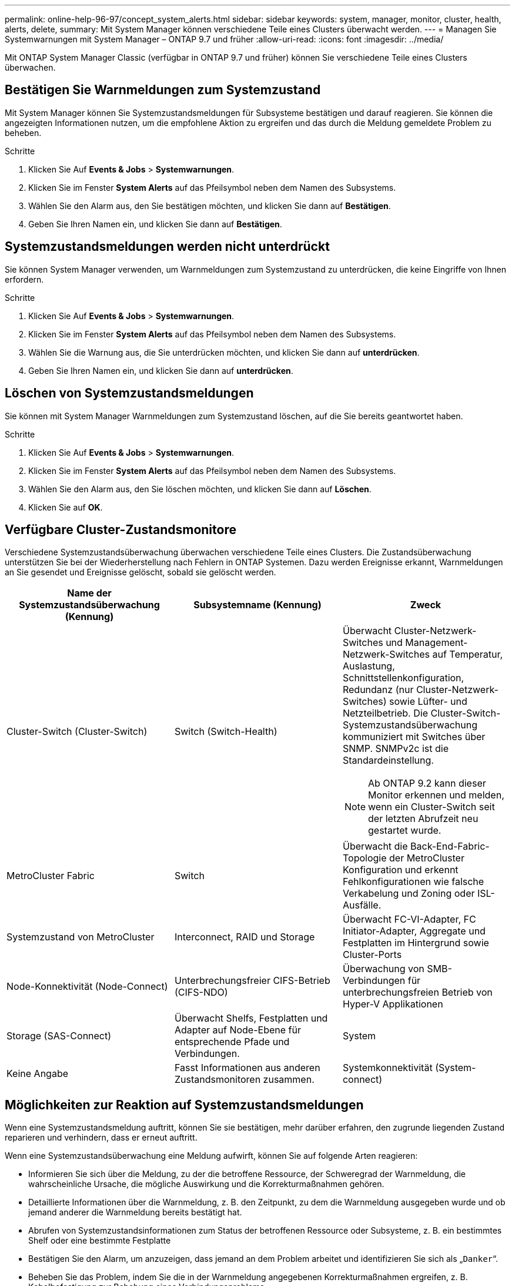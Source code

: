 ---
permalink: online-help-96-97/concept_system_alerts.html 
sidebar: sidebar 
keywords: system, manager, monitor, cluster, health, alerts, delete, 
summary: Mit System Manager können verschiedene Teile eines Clusters überwacht werden. 
---
= Managen Sie Systemwarnungen mit System Manager – ONTAP 9.7 und früher
:allow-uri-read: 
:icons: font
:imagesdir: ../media/


[role="lead"]
Mit ONTAP System Manager Classic (verfügbar in ONTAP 9.7 und früher) können Sie verschiedene Teile eines Clusters überwachen.



== Bestätigen Sie Warnmeldungen zum Systemzustand

Mit System Manager können Sie Systemzustandsmeldungen für Subsysteme bestätigen und darauf reagieren. Sie können die angezeigten Informationen nutzen, um die empfohlene Aktion zu ergreifen und das durch die Meldung gemeldete Problem zu beheben.

.Schritte
. Klicken Sie Auf *Events & Jobs* > *Systemwarnungen*.
. Klicken Sie im Fenster *System Alerts* auf das Pfeilsymbol neben dem Namen des Subsystems.
. Wählen Sie den Alarm aus, den Sie bestätigen möchten, und klicken Sie dann auf *Bestätigen*.
. Geben Sie Ihren Namen ein, und klicken Sie dann auf *Bestätigen*.




== Systemzustandsmeldungen werden nicht unterdrückt

Sie können System Manager verwenden, um Warnmeldungen zum Systemzustand zu unterdrücken, die keine Eingriffe von Ihnen erfordern.

.Schritte
. Klicken Sie Auf *Events & Jobs* > *Systemwarnungen*.
. Klicken Sie im Fenster *System Alerts* auf das Pfeilsymbol neben dem Namen des Subsystems.
. Wählen Sie die Warnung aus, die Sie unterdrücken möchten, und klicken Sie dann auf *unterdrücken*.
. Geben Sie Ihren Namen ein, und klicken Sie dann auf *unterdrücken*.




== Löschen von Systemzustandsmeldungen

Sie können mit System Manager Warnmeldungen zum Systemzustand löschen, auf die Sie bereits geantwortet haben.

.Schritte
. Klicken Sie Auf *Events & Jobs* > *Systemwarnungen*.
. Klicken Sie im Fenster *System Alerts* auf das Pfeilsymbol neben dem Namen des Subsystems.
. Wählen Sie den Alarm aus, den Sie löschen möchten, und klicken Sie dann auf *Löschen*.
. Klicken Sie auf *OK*.




== Verfügbare Cluster-Zustandsmonitore

Verschiedene Systemzustandsüberwachung überwachen verschiedene Teile eines Clusters. Die Zustandsüberwachung unterstützen Sie bei der Wiederherstellung nach Fehlern in ONTAP Systemen. Dazu werden Ereignisse erkannt, Warnmeldungen an Sie gesendet und Ereignisse gelöscht, sobald sie gelöscht werden.

[cols="1a,1a,1a"]
|===
| Name der Systemzustandsüberwachung (Kennung) | Subsystemname (Kennung) | Zweck 


 a| 
Cluster-Switch (Cluster-Switch)
 a| 
Switch (Switch-Health)
 a| 
Überwacht Cluster-Netzwerk-Switches und Management-Netzwerk-Switches auf Temperatur, Auslastung, Schnittstellenkonfiguration, Redundanz (nur Cluster-Netzwerk-Switches) sowie Lüfter- und Netzteilbetrieb. Die Cluster-Switch-Systemzustandsüberwachung kommuniziert mit Switches über SNMP. SNMPv2c ist die Standardeinstellung.

[NOTE]
====
Ab ONTAP 9.2 kann dieser Monitor erkennen und melden, wenn ein Cluster-Switch seit der letzten Abrufzeit neu gestartet wurde.

====


 a| 
MetroCluster Fabric
 a| 
Switch
 a| 
Überwacht die Back-End-Fabric-Topologie der MetroCluster Konfiguration und erkennt Fehlkonfigurationen wie falsche Verkabelung und Zoning oder ISL-Ausfälle.



 a| 
Systemzustand von MetroCluster
 a| 
Interconnect, RAID und Storage
 a| 
Überwacht FC-VI-Adapter, FC Initiator-Adapter, Aggregate und Festplatten im Hintergrund sowie Cluster-Ports



 a| 
Node-Konnektivität (Node-Connect)
 a| 
Unterbrechungsfreier CIFS-Betrieb (CIFS-NDO)
 a| 
Überwachung von SMB-Verbindungen für unterbrechungsfreien Betrieb von Hyper-V Applikationen



 a| 
Storage (SAS-Connect)
 a| 
Überwacht Shelfs, Festplatten und Adapter auf Node-Ebene für entsprechende Pfade und Verbindungen.



 a| 
System
 a| 
Keine Angabe
 a| 
Fasst Informationen aus anderen Zustandsmonitoren zusammen.



 a| 
Systemkonnektivität (System-connect)
 a| 
Storage (SAS-Connect)
 a| 
Überwachung von Shelfs auf Cluster-Ebene für geeignete Pfade zu zwei HA-Cluster Nodes

|===


== Möglichkeiten zur Reaktion auf Systemzustandsmeldungen

Wenn eine Systemzustandsmeldung auftritt, können Sie sie bestätigen, mehr darüber erfahren, den zugrunde liegenden Zustand reparieren und verhindern, dass er erneut auftritt.

Wenn eine Systemzustandsüberwachung eine Meldung aufwirft, können Sie auf folgende Arten reagieren:

* Informieren Sie sich über die Meldung, zu der die betroffene Ressource, der Schweregrad der Warnmeldung, die wahrscheinliche Ursache, die mögliche Auswirkung und die Korrekturmaßnahmen gehören.
* Detaillierte Informationen über die Warnmeldung, z. B. den Zeitpunkt, zu dem die Warnmeldung ausgegeben wurde und ob jemand anderer die Warnmeldung bereits bestätigt hat.
* Abrufen von Systemzustandsinformationen zum Status der betroffenen Ressource oder Subsysteme, z. B. ein bestimmtes Shelf oder eine bestimmte Festplatte
* Bestätigen Sie den Alarm, um anzuzeigen, dass jemand an dem Problem arbeitet und identifizieren Sie sich als „`Danker`“.
* Beheben Sie das Problem, indem Sie die in der Warnmeldung angegebenen Korrekturmaßnahmen ergreifen, z. B. Kabelbefestigung zur Behebung eines Verbindungsproblems.
* Löschen Sie die Meldung, wenn sie vom System nicht automatisch gelöscht wurde.
* Unterdrücken einer Meldung, um zu verhindern, dass sie den Integritätsstatus eines Subsystems beeinflusst.
+
Das Unterdrücken ist nützlich, wenn Sie ein Problem verstehen. Nachdem Sie eine Meldung unterdrückt haben, kann sie weiterhin auftreten, der Systemzustand des Subsystems wird jedoch als „`ok-with-unterdrückung`“ angezeigt, wenn die unterdrückte Meldung auftritt.





== Das Fenster Systemwarnmeldungen

Sie können das Fenster Systemwarnmeldungen verwenden, um mehr über SystemSystemzustandsmeldungen zu erfahren. Sie können Alarme auch über das Fenster bestätigen, löschen und unterdrücken.



=== Befehlsschaltflächen

* * Quittieren*
+
Hiermit können Sie die ausgewählte Warnmeldung bestätigen, um anzuzeigen, dass das Problem behoben wird, und die Person identifiziert, die auf die Schaltfläche klickt, als „`` Danker“.

* *Unterdrücken*
+
Ermöglicht Ihnen, die ausgewählte Warnung zu unterdrücken, um zu verhindern, dass Sie vom System erneut über dieselbe Warnung benachrichtigt werden und Sie als „`S-Kompressor`“ identifiziert werden.

* *Löschen*
+
Löscht die ausgewählte Warnmeldung.

* *Aktualisieren*
+
Aktualisiert die Informationen im Fenster.





=== Alarmliste

* *Subsystem (Nr. Der Warnungen)*
+
Zeigt den Namen des Subsystems an, z. B. die SAS-Verbindung, den Switch-Zustand, CIFS NDO oder MetroCluster, für die die Meldung generiert wird.

* *Alarm-ID*
+
Zeigt die Alarm-ID an.

* *Knoten*
+
Zeigt den Namen des Node an, für den die Meldung generiert wird.

* *Severity*
+
Zeigt den Schweregrad der Warnmeldung als Unbekannt, Sonstige, Informationen, beeinträchtigt, Minderjährige, Schwerwiegend, kritisch oder tödlich.

* * Ressource*
+
Zeigt die Ressource an, die die Meldung generiert hat, z. B. ein bestimmtes Shelf oder eine bestimmte Festplatte.

* *Zeit*
+
Zeigt die Uhrzeit an, zu der die Meldung generiert wurde.





=== Detailbereich

Im Detailbereich werden ausführliche Informationen zur Warnmeldung angezeigt, z. B. die Zeit, zu der die Warnmeldung generiert wurde und ob die Warnmeldung bestätigt wurde. Der Bereich enthält außerdem Informationen über die wahrscheinliche Ursache und die mögliche Auswirkung der durch die Warnmeldung erzeugten Bedingung sowie die empfohlenen Maßnahmen zur Behebung des durch die Warnmeldung gemeldeten Problems.

*Verwandte Informationen*

https://docs.netapp.com/us-en/ontap/system-admin/index.html["Systemadministration"]
